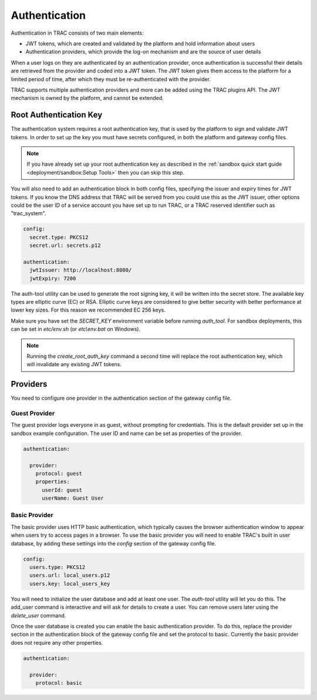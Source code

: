 
Authentication
==============

Authentication in TRAC consists of two main elements:

* JWT tokens, which are created and validated by the platform and hold information about users
* Authentication providers, which provide the log-on mechanism and are the source of user details

When a user logs on they are authenticated by an authentication provider, once authentication is successful
their details are retrieved from the provider and coded into a JWT token. The JWT token gives them access to
the platform for a limited period of time, after which they must be re-authenticated with the provider.

TRAC supports multiple authentication providers and more can be added using the TRAC plugins API.
The JWT mechanism is owned by the platform, and cannot be extended.


Root Authentication Key
-----------------------

The authentication system requires a root authentication key, that is used by the platform to sign
and validate JWT tokens. In order to set up the key you must have secrets configured, in both
the platform and gateway config files.

.. note::
    If you have already set up your root authentication key as described in the
    :ref:`sandbox quick start guide <deployment/sandbox:Setup Tools>` then you can skip this step.

You will also need to add an authentication block in both config files, specifying the issuer
and expiry times for JWT tokens. If you know the DNS address that TRAC will be served from you
could use this as the JWT issuer, other options could be the user ID of a service account you
have set up to run TRAC, or a TRAC reserved identifier such as "trac_system".

.. code-block:: yaml

    config:
      secret.type: PKCS12
      secret.url: secrets.p12

    authentication:
      jwtIssuer: http://localhost:8080/
      jwtExpiry: 7200

The auth-tool utility can be used to generate the root signing key, it will be written into the
secret store. The available key types are elliptic curve (EC) or RSA. Elliptic curve keys are
considered to give better security with better performance at lower key sizes. For this reason
we recommended EC 256 keys.

Make sure you have set the *SECRET_KEY* environment variable before running *auth_tool*. For
sandbox deployments, this can be set in *etc/env.sh* (or *etc\\env.bat* on Windows).

.. tab-set::

    .. tab-item:: Linux / macOS
        :sync: platform_linux

        .. code-block:: shell

            cd /opt/trac/current
            bin/auth-tool run --task create_root_auth_key EC 256

    .. tab-item:: Windows
        :sync: platform_windows

        .. code-block:: batch

            cd /d C:\trac\tracdap-sandbox-<version>
            bin\auth-tool.bat run --task create_root_auth_key EC 256

.. note::
    Running the *create_root_auth_key* command a second time will replace the root authentication key,
    which will invalidate any existing JWT tokens.

Providers
---------

You need to configure one provider in the authentication section of the gateway config file.

Guest Provider
^^^^^^^^^^^^^^

The guest provider logs everyone in as guest, without prompting for credentials.
This is the default provider set up in the sandbox example configuration.
The user ID and name can be set as properties of the provider.

.. code-block:: yaml

    authentication:

      provider:
        protocol: guest
        properties:
          userId: guest
          userName: Guest User


Basic Provider
^^^^^^^^^^^^^^

The basic provider uses HTTP basic authentication, which typically causes the browser
authentication window to appear when users try to access pages in a browser. To use
the basic provider you will need to enable TRAC's built in user database, by adding
these settings into the *config* section of the gateway config file.

.. code-block:: yaml

    config:
      users.type: PKCS12
      users.url: local_users.p12
      users.key: local_users_key

You will need to initialize the user database and add at least one user. The *auth-tool* utility will let
you do this. The add_user command is interactive and will ask for details to create a user. You can remove
users later using the *delete_user* command.

.. tab-set::

    .. tab-item:: Linux / macOS
        :sync: platform_linux

        .. code-block:: shell

            cd /opt/trac/current
            bin/auth-tool run --task init_trac_users
            bin/auth-tool run --task add_user

            bin/auth-tool run --task delete_user <user_id>

    .. tab-item:: Windows
        :sync: platform_windows

        .. code-block:: batch

            cd /d C:\trac\tracdap-sandbox-<version>
            bin\auth-tool.bat run --task init_trac_users
            bin\auth-tool.bat run --task add_user

            bin\auth-tool.bat run --task delete_user <user_id>

Once the user database is created you can enable the basic authentication provider. To do this,
replace the provider section in the authentication block of the gateway config file and set the
protocol to basic. Currently the basic provider does not require any other properties.

.. code-block:: yaml

    authentication:

      provider:
        protocol: basic

